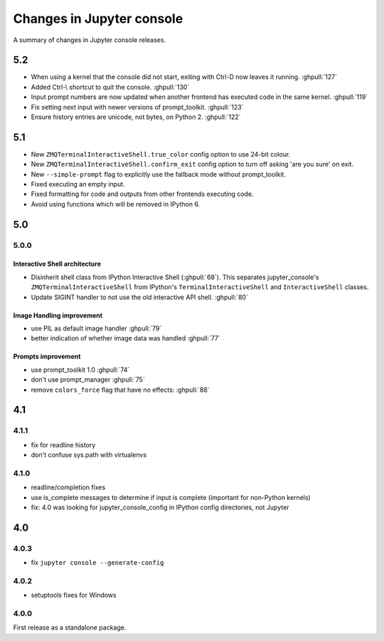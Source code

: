 Changes in Jupyter console
==========================

A summary of changes in Jupyter console releases.

5.2
---

- When using a kernel that the console did not start, exiting with Ctrl-D now
  leaves it running. :ghpull:`127`
- Added Ctrl-\\ shortcut to quit the console. :ghpull:`130`
- Input prompt numbers are now updated when another frontend has executed
  code in the same kernel. :ghpull:`119`
- Fix setting next input with newer versions of prompt_toolkit. :ghpull:`123`
- Ensure history entries are unicode, not bytes, on Python 2. :ghpull:`122`

5.1
---

- New ``ZMQTerminalInteractiveShell.true_color`` config option to use 24-bit
  colour.
- New ``ZMQTerminalInteractiveShell.confirm_exit`` config option to turn off
  asking 'are you sure' on exit.
- New ``--simple-prompt`` flag to explicitly use the fallback mode without
  prompt_toolkit.
- Fixed executing an empty input.
- Fixed formatting for code and outputs from other frontends executing code.
- Avoid using functions which will be removed in IPython 6.

5.0
---

5.0.0
~~~~~

Interactive Shell architecture
^^^^^^^^^^^^^^^^^^^^^^^^^^^^^^
- Disinherit shell class from IPython Interactive Shell (:ghpull:`68`).
  This separates jupyter_console's ``ZMQTerminalInteractiveShell`` from
  IPython's ``TerminalInteractiveShell`` and ``InteractiveShell`` classes.
- Update SIGINT handler to not use the old interactive API shell. :ghpull:`80`

Image Handling improvement
^^^^^^^^^^^^^^^^^^^^^^^^^^
- use PIL as default image handler :ghpull:`79`
- better indication of whether image data was handled :ghpull:`77`

Prompts improvement
^^^^^^^^^^^^^^^^^^^
- use prompt_toolkit 1.0 :ghpull:`74`
- don't use prompt_manager :ghpull:`75`
- remove ``colors_force`` flag that have no effects: :ghpull:`88`

4.1
---

4.1.1
~~~~~

- fix for readline history
- don't confuse sys.path with virtualenvs

4.1.0
~~~~~

- readline/completion fixes
- use is_complete messages to determine if input is complete (important for non-Python kernels)
- fix: 4.0 was looking for jupyter_console_config in IPython config directories, not Jupyter


4.0
---

4.0.3
~~~~~

-  fix ``jupyter console --generate-config``

4.0.2
~~~~~

-  setuptools fixes for Windows

4.0.0
~~~~~

First release as a standalone package.
